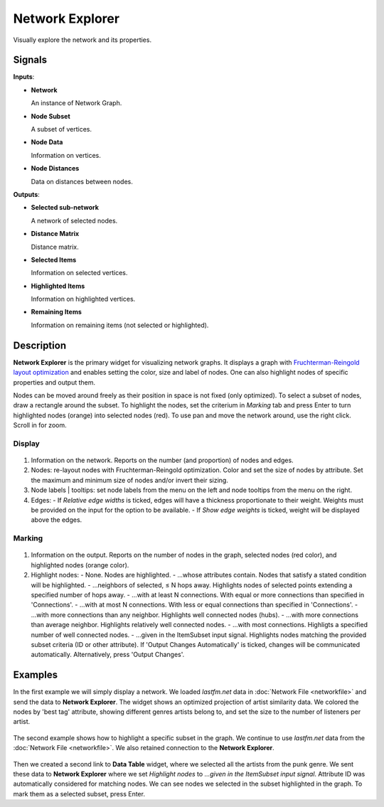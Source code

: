 Network Explorer
================

.. figure:: icons/network-explorer.png

Visually explore the network and its properties.

Signals
-------

**Inputs**:

-  **Network**

   An instance of Network Graph.

-  **Node Subset**

   A subset of vertices.

-  **Node Data**

   Information on vertices.

-  **Node Distances**

   Data on distances between nodes.

**Outputs**:

-  **Selected sub-network**

   A network of selected nodes.

-  **Distance Matrix**

   Distance matrix.

-  **Selected Items**

   Information on selected vertices.

-  **Highlighted Items**

   Information on highlighted vertices.

-  **Remaining Items**

   Information on remaining items (not selected or highlighted).

Description
-----------

**Network Explorer** is the primary widget for visualizing network graphs. It displays a graph with `Fruchterman-Reingold layout optimization <https://en.wikipedia.org/wiki/Force-directed_graph_drawing>`_ and enables setting the color, size and label of nodes. One can also highlight nodes of specific properties and output them.

Nodes can be moved around freely as their position in space is not fixed (only optimized). To select a subset of nodes, draw a rectangle around the subset. To highlight the nodes, set the criterium in *Marking* tab and press Enter to turn highlighted nodes (orange) into selected nodes (red). To use pan and move the network around, use the right click. Scroll in for zoom.


Display
~~~~~~~

.. figure:: images/network-explorer-stamped.png

1. Information on the network. Reports on the number (and proportion) of nodes and edges.
2. Nodes: re-layout nodes with Fruchterman-Reingold optimization. Color and set the size of nodes by attribute. Set the maximum and minimum size of nodes and/or invert their sizing.
3. Node labels | tooltips: set node labels from the menu on the left and node tooltips from the menu on the right.
4. Edges:
   - If *Relative edge widths* is ticked, edges will have a thickness proportionate to their weight. Weights must be provided on the input for the option to be available.
   - If *Show edge weights* is ticked, weight will be displayed above the edges.

Marking
~~~~~~~

.. figure:: images/network-explorer2-stamped.png

1. Information on the output. Reports on the number of nodes in the graph, selected nodes (red color), and highlighted nodes (orange color).
2. Highlight nodes:
   - None. Nodes are highlighted.
   - ...whose attributes contain. Nodes that satisfy a stated condition will be highlighted.
   - ...neighbors of selected, ≤ N hops away. Highlights nodes of selected points extending a specified number of hops away.
   - ...with at least N connections. With equal or more connections than specified in 'Connections'.
   - ...with at most N connections. With less or equal connections than specified in 'Connections'.
   - ...with more connections than any neighbor. Highlights well connected nodes (hubs).
   - ...with more connections than average neighbor. Highlights relatively well connected nodes.
   - ...with most connections. Highligts a specified number of well connected nodes.
   - ...given in the ItemSubset input signal. Highlights nodes matching the provided subset criteria (ID or other attribute).
   If 'Output Changes Automatically' is ticked, changes will be communicated automatically. Alternatively, press 'Output Changes'.

Examples
--------

In the first example we will simply display a network. We loaded *lastfm.net* data in :doc:`Network File <networkfile>` and send the data to **Network Explorer**. The widget shows an optimized projection of artist similarity data. We colored the nodes by 'best tag' attribute, showing different genres artists belong to, and set the size to the number of listeners per artist.

.. figure:: images/network-explorer-example1.png

The second example shows how to highlight a specific subset in the graph. We continue to use *lastfm.net* data from the :doc:`Network File <networkfile>`. We also retained connection to the **Network Explorer**. 

.. figure:: images/network-explorer-example2.png

Then we created a second link to **Data Table** widget, where we selected all the artists from the punk genre. We sent these data to **Network Explorer** where we set *Highlight nodes* to *...given in the ItemSubset input signal*. Attribute ID was automatically considered for matching nodes. We can see nodes we selected in the subset highlighted in the graph. To mark them as a selected subset, press Enter.
